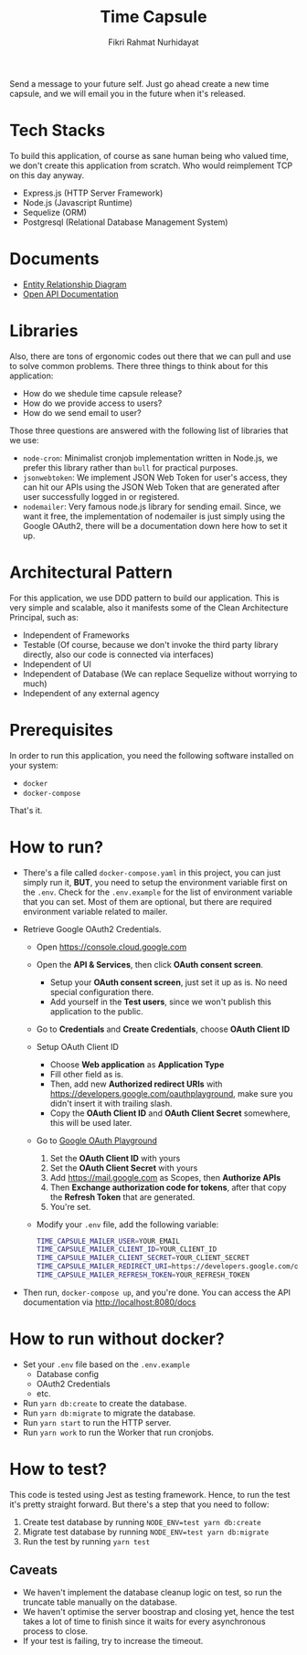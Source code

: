 #+title:  Time Capsule
#+author: Fikri Rahmat Nurhidayat

Send a message to your future self. Just go ahead create a new time capsule, and we will email you in the future when it's released.

* Tech Stacks

To build this application, of course as sane human being who valued time, we don't create this application from scratch. Who would reimplement TCP on this day anyway.

- Express.js (HTTP Server Framework)
- Node.js (Javascript Runtime)
- Sequelize (ORM)
- Postgresql (Relational Database Management System)

* Documents

- [[file:docs/erd.pdf][Entity Relationship Diagram]]
- [[file:docs/openapi.json][Open API Documentation]]

* Libraries

Also, there are tons of ergonomic codes out there that we can pull and use to solve common problems. There three things to think about for this application:

- How do we shedule time capsule release?
- How do we provide access to users?
- How do we send email to user?

Those three questions are answered with the following list of libraries that we use:
- ~node-cron~: Minimalist cronjob implementation written in Node.js, we prefer this library rather than ~bull~ for practical purposes.
- ~jsonwebtoken~: We implement JSON Web Token for user's access, they can hit our APIs using the JSON Web Token that are generated after user successfully logged in or registered.
- ~nodemailer~: Very famous node.js library for sending email. Since, we want it free, the implementation of nodemailer is just simply using the Google OAuth2, there will be a documentation down here how to set it up.

* Architectural Pattern

For this application, we use DDD pattern to build our application. This is very simple and scalable, also it manifests some of the Clean Architecture Principal, such as:
- Independent of Frameworks
- Testable (Of course, because we don't invoke the third party library directly, also our code is connected via interfaces)
- Independent of UI
- Independent of Database (We can replace Sequelize without worrying to much)
- Independent of any external agency

* Prerequisites

In order to run this application, you need the following software installed on your system:

- =docker=
- =docker-compose=

That's it.

* How to run?

- There's a file called =docker-compose.yaml= in this project, you can just simply run it, *BUT*, you need to setup the environment variable first on the =.env=. Check for the =.env.example= for the list of environment variable that you can set. Most of them are optional, but there are required environment variable related to mailer.
- Retrieve Google OAuth2 Credentials.

  - Open https://console.cloud.google.com

    [[./docs/images/01.Google-Cloud-Platform.png]]

  - Open the *API & Services*, then click *OAuth consent screen*.

    [[./docs/images/02.OAuth-Consent-Screen.png]]

    - Setup your *OAuth consent screen*, just set it up as is. No need special configuration there.
    - Add yourself in the *Test users*, since we won't publish this application to the public.

  - Go to *Credentials* and *Create Credentials*, choose *OAuth Client ID*

    [[./docs/images/03.Credentials.png]]

  - Setup OAuth Client ID

    - Choose *Web application* as *Application Type*
    - Fill other field as is.
    - Then, add new *Authorized redirect URIs* with https://developers.google.com/oauthplayground, make sure you didn't insert it with trailing slash.
    - Copy the *OAuth Client ID* and *OAuth Client Secret* somewhere, this will be used later.

  - Go to [[https://developers.google.com/oauthplayground][Google OAuth Playground]]

    [[./docs/images/04.Playground2.png]]

    1. Set the *OAuth Client ID* with yours
    2. Set the *OAuth Client Secret* with yours
    3. Add https://mail.google.com as Scopes, then *Authorize APIs*
    4. Then *Exchange authorization code for tokens*, after that copy the *Refresh Token* that are generated.
    5. You're set.

  - Modify your =.env= file, add the following variable:

  #+begin_src sh
  TIME_CAPSULE_MAILER_USER=YOUR_EMAIL
  TIME_CAPSULE_MAILER_CLIENT_ID=YOUR_CLIENT_ID
  TIME_CAPSULE_MAILER_CLIENT_SECRET=YOUR_CLIENT_SECRET
  TIME_CAPSULE_MAILER_REDIRECT_URI=https://developers.google.com/oauthplayground
  TIME_CAPSULE_MAILER_REFRESH_TOKEN=YOUR_REFRESH_TOKEN
  #+end_src

- Then run, =docker-compose up=, and you're done. You can access the API documentation via http://localhost:8080/docs

* How to run without docker?
- Set your =.env= file based on the =.env.example=
  - Database config
  - OAuth2 Credentials
  - etc.
- Run =yarn db:create= to create the database.
- Run =yarn db:migrate= to migrate the database.
- Run =yarn start= to run the HTTP server.
- Run =yarn work= to run the Worker that run cronjobs.
* How to test?

This code is tested using Jest as testing framework. Hence, to run the test it's pretty straight forward. But there's a step that you need to follow:
1. Create test database by running =NODE_ENV=test yarn db:create=
1. Migrate test database by running =NODE_ENV=test yarn db:migrate=
1. Run the test by running =yarn test=

** Caveats

- We haven't implement the database cleanup logic on test, so run the truncate table manually on the database.
- We haven't optimise the server boostrap and closing yet, hence the test takes a lot of time to finish since it waits for every asynchronous process to close.
- If your test is failing, try to increase the timeout.
